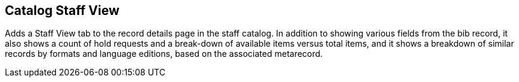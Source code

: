 == Catalog Staff View ==

Adds a Staff View tab to the record details page in the staff catalog.  In addition to showing various fields from the bib record, it also shows a count of hold requests and a break-down of available items versus total items, and it shows a breakdown of similar records by formats and language editions, based on the associated metarecord.

